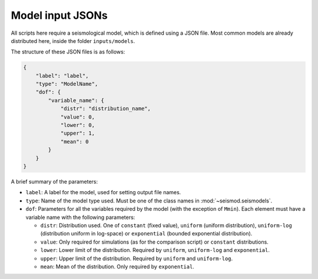 .. _models:

Model input JSONs
=================

All scripts here require a seismological model, which is defined using a JSON file. Most common models
are already distributed here, inside the folder ``inputs/models``.

The structure of these JSON files is as follows:

.. code-block:: json

   {
       "label": "label",
       "type": "ModelName",
       "dof": {
           "variable_name": {
               "distr": "distribution_name",
               "value": 0,
               "lower": 0,
               "upper": 1,
               "mean": 0
           }
       }
   }

A brief summary of the parameters:

* ``label``: A label for the model, used for setting output file names.
* ``type``: Name of the model type used. Must be one of the class names in :mod:`~seismod.seismodels`.
* ``dof``: Parameters for all the variables required by the model (with the exception of ``Mmin``). Each element
  must have a variable name with the following parameters:

  * ``distr``: Distribution used. One of ``constant`` (fixed value), ``uniform`` (uniform distribution),
    ``uniform-log`` (distribution uniform in log-space) or ``exponential`` (bounded exponential distribution).
  * ``value``: Only required for simulations (as for the comparison script) or ``constant`` distributions.
  * ``lower``: Lower limit of the distribution. Required by ``uniform``, ``uniform-log`` and ``exponential``.
  * ``upper``: Upper limit of the distribution. Required by ``uniform`` and ``uniform-log``.
  * ``mean``: Mean of the distribution. Only required by ``exponential``.
